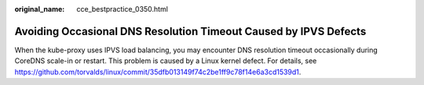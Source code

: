 :original_name: cce_bestpractice_0350.html

.. _cce_bestpractice_0350:

Avoiding Occasional DNS Resolution Timeout Caused by IPVS Defects
=================================================================

When the kube-proxy uses IPVS load balancing, you may encounter DNS resolution timeout occasionally during CoreDNS scale-in or restart. This problem is caused by a Linux kernel defect. For details, see https://github.com/torvalds/linux/commit/35dfb013149f74c2be1ff9c78f14e6a3cd1539d1.
